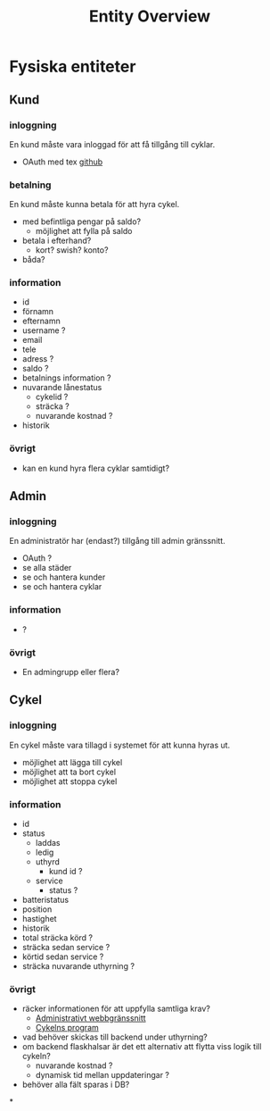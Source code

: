 #+title: Entity Overview
#+options: num:nil

* Fysiska entiteter

** Kund

*** inloggning
En kund måste vara inloggad för att få tillgång till cyklar.
- OAuth med tex [[https://docs.github.com/en/developers/apps/building-oauth-apps][github]]

*** betalning
En kund måste kunna betala för att hyra cykel.
- med befintliga pengar på saldo?
  - möjlighet att fylla på saldo
- betala i efterhand?
  - kort? swish? konto?
- båda?

*** information
- id
- förnamn
- efternamn
- username ?
- email
- tele
- adress ?
- saldo ?
- betalnings information ?
- nuvarande lånestatus
  - cykelid ?
  - sträcka ?
  - nuvarande kostnad ?
- historik

*** övrigt
- kan en kund hyra flera cyklar samtidigt?

** Admin

*** inloggning
En administratör har (endast?) tillgång till admin gränssnitt.
- OAuth ?
- se alla städer
- se och hantera kunder
- se och hantera cyklar

*** information
- ?

*** övrigt
- En admingrupp eller flera?

** Cykel

*** inloggning
En cykel måste vara tillagd i systemet för att kunna hyras ut.
- möjlighet att lägga till cykel
- möjlighet att ta bort cykel
- möjlighet att stoppa cykel

*** information
- id
- status
  - laddas
  - ledig
  - uthyrd
    - kund id ?
  - service
    - status ?
- batteristatus
- position
- hastighet
- historik
- total sträcka körd ?
- sträcka sedan service ?
- körtid sedan service ?
- sträcka nuvarande uthyrning ?

*** övrigt
- räcker informationen för att uppfylla samtliga krav?
  - [[https://docs.google.com/document/d/1zWksQNmkXJgM7Q66k3-mgcxrexO6eF9xqd0Z632BwlU/edit#heading=h.h9x6l2mn1h7][Administrativt webbgränssnitt]]
  - [[https://docs.google.com/document/d/1zWksQNmkXJgM7Q66k3-mgcxrexO6eF9xqd0Z632BwlU/edit#heading=h.yro5c9zb5bii][Cykelns program]]
- vad behöver skickas till backend under uthyrning?
- om backend flaskhalsar är det ett alternativ att flytta viss logik till cykeln?
  - nuvarande kostnad ?
  - dynamisk tid mellan uppdateringar ?
- behöver alla fält sparas i DB?

*
